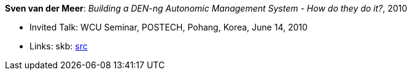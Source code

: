 *Sven van der Meer*: _Building a DEN-ng Autonomic Management System - How do they do it?_, 2010

* Invited Talk: WCU Seminar, POSTECH, Pohang, Korea, June 14, 2010
* Links:
       skb: link:https://github.com/vdmeer/skb/tree/master/data/library/talks/invited-talk/2010/vandermeer-2010-postech.adoc[src]
ifdef::local[]
    ┃ link:/library/talks/invited-talk/2010/[Folder]
endif::[]

